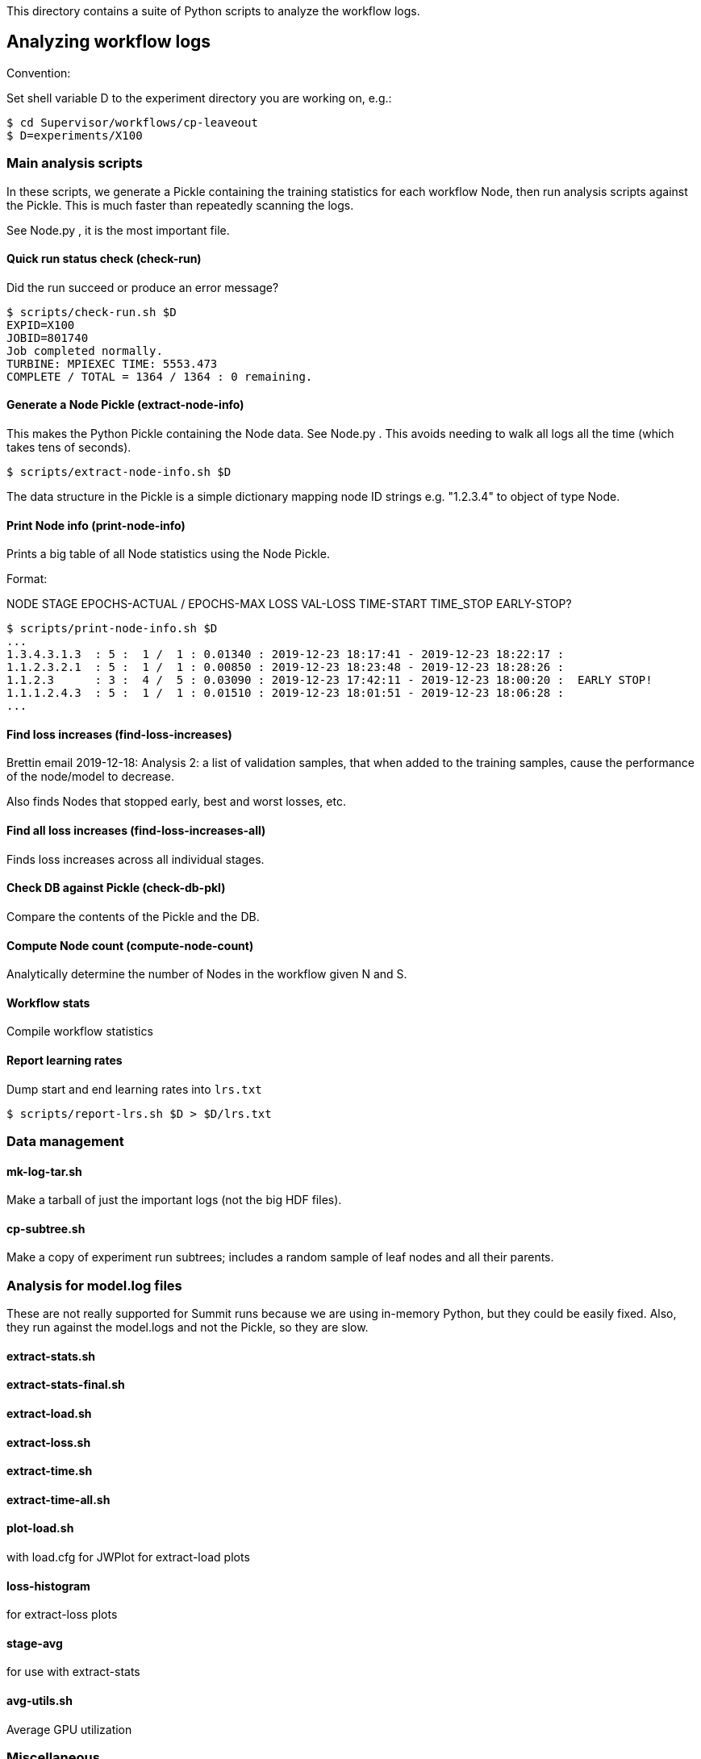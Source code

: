 
This directory contains a suite of Python scripts to analyze the workflow logs.

== Analyzing workflow logs

Convention:

Set shell variable D to the experiment directory you are working on, e.g.:

----
$ cd Supervisor/workflows/cp-leaveout
$ D=experiments/X100
----

=== Main analysis scripts

In these scripts, we generate a Pickle containing the training statistics for each workflow Node, then run analysis scripts against the Pickle.  This is much faster than repeatedly scanning the logs.

See Node.py , it is the most important file.

==== Quick run status check (check-run)

Did the run succeed or produce an error message?

----
$ scripts/check-run.sh $D
EXPID=X100
JOBID=801740
Job completed normally.
TURBINE: MPIEXEC TIME: 5553.473
COMPLETE / TOTAL = 1364 / 1364 : 0 remaining.
----

==== Generate a Node Pickle (extract-node-info)

This makes the Python Pickle containing the Node data.  See Node.py .
This avoids needing to walk all logs all the time (which takes tens of seconds).

----
$ scripts/extract-node-info.sh $D
----

The data structure in the Pickle is a simple dictionary mapping node ID strings e.g. "1.2.3.4" to object of type Node.

==== Print Node info (print-node-info)

Prints a big table of all Node statistics using the Node Pickle.

Format:

NODE STAGE EPOCHS-ACTUAL / EPOCHS-MAX LOSS VAL-LOSS TIME-START TIME_STOP EARLY-STOP?

----
$ scripts/print-node-info.sh $D
...
1.3.4.3.1.3  : 5 :  1 /  1 : 0.01340 : 2019-12-23 18:17:41 - 2019-12-23 18:22:17 :
1.1.2.3.2.1  : 5 :  1 /  1 : 0.00850 : 2019-12-23 18:23:48 - 2019-12-23 18:28:26 :
1.1.2.3      : 3 :  4 /  5 : 0.03090 : 2019-12-23 17:42:11 - 2019-12-23 18:00:20 :  EARLY STOP!
1.1.1.2.4.3  : 5 :  1 /  1 : 0.01510 : 2019-12-23 18:01:51 - 2019-12-23 18:06:28 :
...
----

==== Find loss increases (find-loss-increases)

Brettin email 2019-12-18:
Analysis 2: a list of validation samples,
that when added to the training samples,
cause the performance of the node/model to decrease.

Also finds Nodes that stopped early, best and worst losses, etc.

==== Find all loss increases (find-loss-increases-all)

Finds loss increases across all individual stages.

==== Check DB against Pickle (check-db-pkl)

Compare the contents of the Pickle and the DB.

==== Compute Node count (compute-node-count)

Analytically determine the number of Nodes in the workflow given N and S.

==== Workflow stats

Compile workflow statistics

==== Report learning rates

Dump start and end learning rates into `lrs.txt`

----
$ scripts/report-lrs.sh $D > $D/lrs.txt
----

=== Data management

==== mk-log-tar.sh

Make a tarball of just the important logs (not the big HDF files).

==== cp-subtree.sh

Make a copy of experiment run subtrees; includes a random sample of
leaf nodes and all their parents.

=== Analysis for model.log files

These are not really supported for Summit runs
because we are using in-memory Python,
but they could be easily fixed.
Also, they run against the model.logs and not the Pickle,
so they are slow.

==== extract-stats.sh

==== extract-stats-final.sh

==== extract-load.sh

==== extract-loss.sh

==== extract-time.sh

==== extract-time-all.sh

==== plot-load.sh

with load.cfg for JWPlot for extract-load plots

==== loss-histogram

for extract-loss plots

==== stage-avg

for use with extract-stats

==== avg-utils.sh

Average GPU utilization

=== Miscellaneous

==== List Nodes (list-nodes)

List the Nodes from the JSON file.

==== List Node Singles

List the Nodes from the JSON file with a single cell line.

==== Leaf Stats

Report key stats from the python.log for the given nodes.

==== tar experiment

Make backup tars for experiment data

==== time-dataframe

Get average time to build input dataframe

==== time-nvm

Get average time to copy data to NVM

